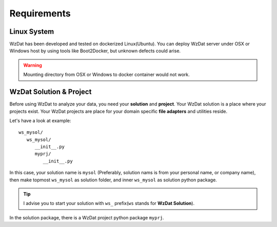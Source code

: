 Requirements
============

Linux System
------------

WzDat has been developed and tested on dockerized Linux(Ubuntu). You can deploy WzDat server under OSX or Windows host by using tools like Boot2Docker, but unknown defects could arise.

.. warning:: 

   Mounting directory from OSX or Windows to docker container would not work.


WzDat Solution & Project
------------------------

Before using WzDat to analyze your data, you need your **solution** and **project**. Your WzDat solution is a place where your projects exist. Your WzDat projects are place for your domain specific **file adapters** and utilities reside.

Let's have a look at example::

   ws_mysol/
      ws_mysol/
         __init__.py
         myprj/
            __init__.py

In this case, your solution name is ``mysol`` (Preferably, solution nams is from your personal name, or company name), then make topmost ``ws_mysol`` as solution folder, and inner ``ws_mysol`` as solution python package. 

.. tip::

   I advise you to start your solution with ``ws_`` prefix(``ws`` stands for **WzDat Solution**).

In the solution package, there is a WzDat project python package ``myprj``.
